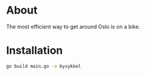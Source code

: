 * About

The most efficient way to get around Oslo is on a bike.

* Installation

#+begin_src sh
go build main.go -o bysykkel
#+end_src
